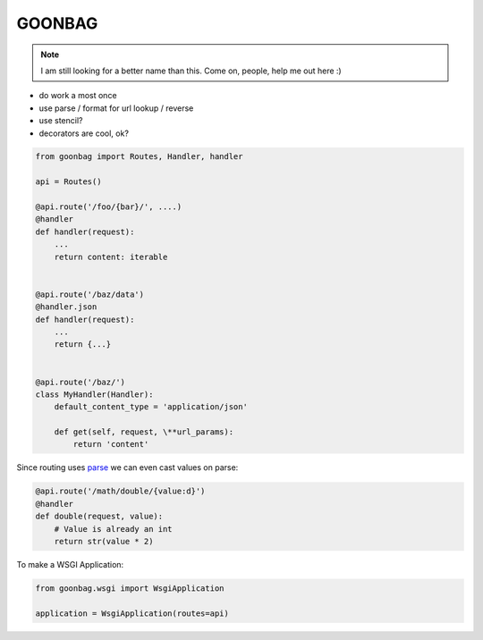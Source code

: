 GOONBAG
=======

.. note:: I am still looking for a better name than this. Come on, people, help me out here :)

- do work a most once
- use parse / format for url lookup / reverse
- use stencil?
- decorators are cool, ok?


.. code-block:: python

    from goonbag import Routes, Handler, handler

    api = Routes()

    @api.route('/foo/{bar}/', ....)
    @handler
    def handler(request):
        ...
        return content: iterable


    @api.route('/baz/data')
    @handler.json
    def handler(request):
        ...
        return {...}


    @api.route('/baz/')
    class MyHandler(Handler):
        default_content_type = 'application/json'

        def get(self, request, \**url_params):
            return 'content'


Since routing uses `parse <https://pypi.org/project/parse/>`_ we can even cast
values on parse:

.. code-block:: python

    @api.route('/math/double/{value:d}')
    @handler
    def double(request, value):
        # Value is already an int
        return str(value * 2)


To make a WSGI Application:

.. code-block:: python

    from goonbag.wsgi import WsgiApplication

    application = WsgiApplication(routes=api)


